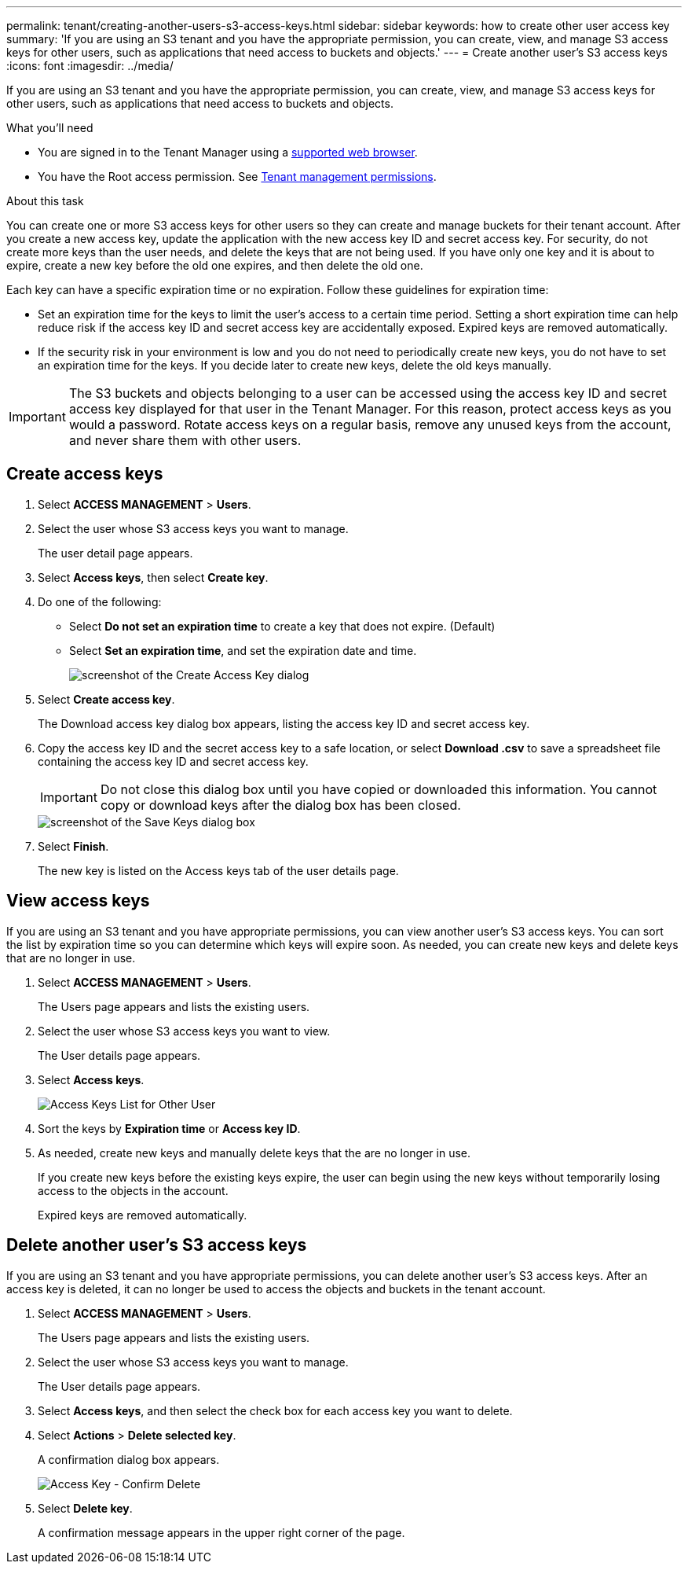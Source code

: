 ---
permalink: tenant/creating-another-users-s3-access-keys.html
sidebar: sidebar
keywords: how to create other user access key
summary: 'If you are using an S3 tenant and you have the appropriate permission, you can create, view, and manage S3 access keys for other users, such as applications that need access to buckets and objects.'
---
= Create another user's S3 access keys
:icons: font
:imagesdir: ../media/

[.lead]
If you are using an S3 tenant and you have the appropriate permission, you can create, view, and manage S3 access keys for other users, such as applications that need access to buckets and objects.

.What you'll need

* You are signed in to the Tenant Manager using a xref:../admin/web-browser-requirements.adoc[supported web browser].
* You have the Root access permission. See xref:tenant-management-permissions.adoc[Tenant management permissions].

.About this task

You can create one or more S3 access keys for other users so they can create and manage buckets for their tenant account. After you create a new access key, update the application with the new access key ID and secret access key. For security, do not create more keys than the user needs, and delete the keys that are not being used. If you have only one key and it is about to expire, create a new key before the old one expires, and then delete the old one.

Each key can have a specific expiration time or no expiration. Follow these guidelines for expiration time:

* Set an expiration time for the keys to limit the user's access to a certain time period. Setting a short expiration time can help reduce risk if the access key ID and secret access key are accidentally exposed. Expired keys are removed automatically.
* If the security risk in your environment is low and you do not need to periodically create new keys, you do not have to set an expiration time for the keys. If you decide later to create new keys, delete the old keys manually.

IMPORTANT: The S3 buckets and objects belonging to a user can be accessed using the access key ID and secret access key displayed for that user in the Tenant Manager. For this reason, protect access keys as you would a password. Rotate access keys on a regular basis, remove any unused keys from the account, and never share them with other users.

== Create access keys

. Select *ACCESS MANAGEMENT* > *Users*.

. Select the user whose S3 access keys you want to manage.
+
The user detail page appears.

. Select *Access keys*, then select *Create key*.

. Do one of the following:
 ** Select *Do not set an expiration time* to create a key that does not expire. (Default)
 ** Select *Set an expiration time*, and set the expiration date and time.
+
image::../media/tenant_s3_access_key_create_save.png[screenshot of the Create Access Key dialog]

. Select *Create access key*.
+
The Download access key dialog box appears, listing the access key ID and secret access key.

. Copy the access key ID and the secret access key to a safe location, or select *Download .csv* to save a spreadsheet file containing the access key ID and secret access key.
+
IMPORTANT: Do not close this dialog box until you have copied or downloaded this information. You cannot copy or download keys after the dialog box has been closed.
+
image::../media/tenant_s3_access_key_save_keys.png[screenshot of the Save Keys dialog box]

. Select *Finish*.
+
The new key is listed on the Access keys tab of the user details page.

== View access keys

If you are using an S3 tenant and you have appropriate permissions, you can view another user's S3 access keys. You can sort the list by expiration time so you can determine which keys will expire soon. As needed, you can create new keys and delete keys that are no longer in use.

. Select *ACCESS MANAGEMENT* > *Users*.
+
The Users page appears and lists the existing users.

. Select the user whose S3 access keys you want to view.
+
The User details page appears.

. Select *Access keys*.
+
image::../media/access_key_view_list_for_other_user.png[Access Keys List for Other User]

. Sort the keys by *Expiration time* or *Access key ID*.

. As needed, create new keys and manually delete keys that the are no longer in use.
+
If you create new keys before the existing keys expire, the user can begin using the new keys without temporarily losing access to the objects in the account.
+
Expired keys are removed automatically.

== Delete another user's S3 access keys

If you are using an S3 tenant and you have appropriate permissions, you can delete another user's S3 access keys. After an access key is deleted, it can no longer be used to access the objects and buckets in the tenant account.

. Select *ACCESS MANAGEMENT* > *Users*.
+
The Users page appears and lists the existing users.

. Select the user whose S3 access keys you want to manage.
+
The User details page appears.

. Select *Access keys*, and then select the check box for each access key you want to delete.

. Select *Actions* > *Delete selected key*.
+
A confirmation dialog box appears.
+
image::../media/access_key_confirm_delete.png[Access Key - Confirm Delete]

. Select *Delete key*.
+
A confirmation message appears in the upper right corner of the page.